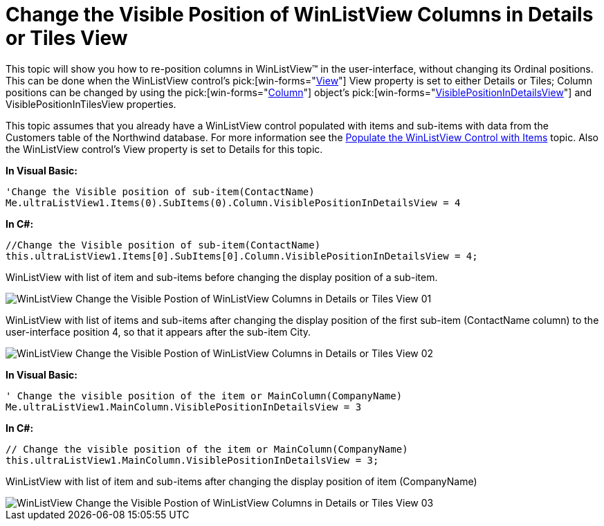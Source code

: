 ﻿////

|metadata|
{
    "name": "winlistview-change-the-visible-position-of-winlistview-columns-in-details-or-tiles-view",
    "controlName": ["WinListView"],
    "tags": ["How Do I"],
    "guid": "{EEB7921C-9423-49BA-8A01-6795ED1FE5C2}",  
    "buildFlags": [],
    "createdOn": "0001-01-01T00:00:00Z"
}
|metadata|
////

= Change the Visible Position of WinListView Columns in Details or Tiles View

This topic will show you how to re-position columns in WinListView™ in the user-interface, without changing its Ordinal positions. This can be done when the WinListView control’s  pick:[win-forms="link:{ApiPlatform}win.ultrawinlistview{ApiVersion}~infragistics.win.ultrawinlistview.ultralistview~view.html[View]"]  View property is set to either Details or Tiles; Column positions can be changed by using the  pick:[win-forms="link:{ApiPlatform}win.ultrawinlistview{ApiVersion}~infragistics.win.ultrawinlistview.ultralistviewcolumnbase.html[Column]"]  object’s  pick:[win-forms="link:{ApiPlatform}win.ultrawinlistview{ApiVersion}~infragistics.win.ultrawinlistview.ultralistviewcolumnbase~visiblepositionindetailsview.html[VisiblePositionInDetailsView]"]  and VisiblePositionInTilesView properties.

This topic assumes that you already have a WinListView control populated with items and sub-items with data from the Customers table of the Northwind database. For more information see the link:winlistview-populate-the-winlistview-control-with-items-clr2.html[Populate the WinListView Control with Items] topic. Also the WinListView control’s View property is set to Details for this topic.

*In Visual Basic:*

----
'Change the Visible position of sub-item(ContactName)
Me.ultraListView1.Items(0).SubItems(0).Column.VisiblePositionInDetailsView = 4
----

*In C#:*

----
//Change the Visible position of sub-item(ContactName)
this.ultraListView1.Items[0].SubItems[0].Column.VisiblePositionInDetailsView = 4;
----

WinListView with list of item and sub-items before changing the display position of a sub-item.

image::Images/WinListView_Change_the_Visible_Postion_of_WinListView_Columns_in_Details_or_Tiles_View_01.png[]

WinListView with list of items and sub-items after changing the display position of the first sub-item (ContactName column) to the user-interface position 4, so that it appears after the sub-item City.

image::Images/WinListView_Change_the_Visible_Postion_of_WinListView_Columns_in_Details_or_Tiles_View_02.png[]

*In Visual Basic:*

----
' Change the visible position of the item or MainColumn(CompanyName) 
Me.ultraListView1.MainColumn.VisiblePositionInDetailsView = 3
----

*In C#:*

----
// Change the visible position of the item or MainColumn(CompanyName)
this.ultraListView1.MainColumn.VisiblePositionInDetailsView = 3;
----

WinListView with list of item and sub-items after changing the display position of item (CompanyName)

image::Images/WinListView_Change_the_Visible_Postion_of_WinListView_Columns_in_Details_or_Tiles_View_03.png[]